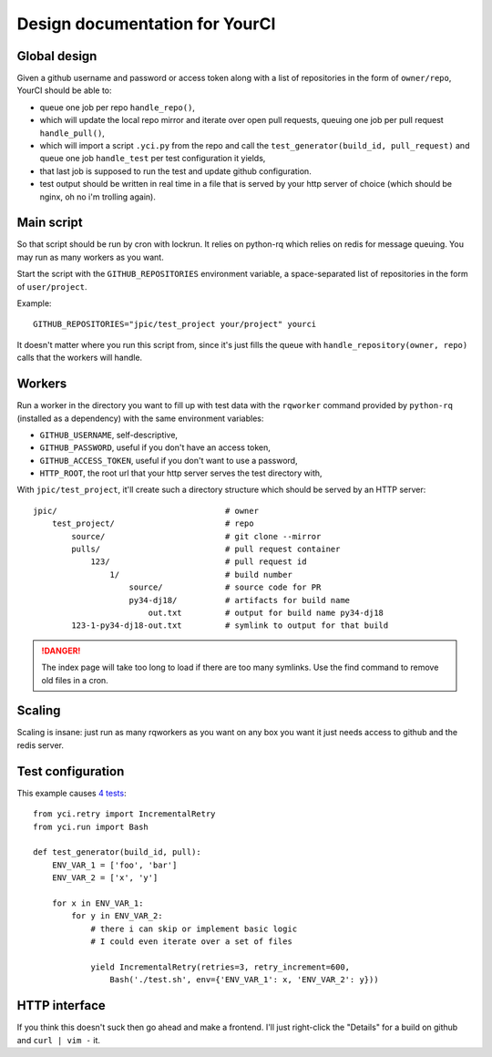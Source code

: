 Design documentation for YourCI
~~~~~~~~~~~~~~~~~~~~~~~~~~~~~~~

Global design
=============

Given a github username and password or access token along with a list of
repositories in the form of ``owner/repo``, YourCI should be able to:

- queue one job per repo ``handle_repo()``,
- which will update the local repo mirror and iterate over open pull requests,
  queuing one job per pull request ``handle_pull()``,
- which will import a script ``.yci.py`` from the repo and call the
  ``test_generator(build_id, pull_request)`` and queue one job ``handle_test``
  per test configuration it yields,
- that last job is supposed to run the test and update github configuration.
- test output should be written in real time in a file that is served by your
  http server of choice (which should be nginx, oh no i'm trolling again).

Main script
===========

So that script should be run by cron with lockrun. It relies on python-rq which
relies on redis for message queuing. You may run as many workers as you want.

Start the script with the ``GITHUB_REPOSITORIES`` environment variable, a
space-separated list of repositories in the form of ``user/project``.

Example::

    GITHUB_REPOSITORIES="jpic/test_project your/project" yourci

It doesn't matter where you run this script from, since it's just fills the
queue with ``handle_repository(owner, repo)`` calls that the workers will
handle.

Workers
=======

Run a worker in the directory you want to fill up with test data with the
``rqworker`` command provided by ``python-rq`` (installed as a dependency) with
the same environment variables:

- ``GITHUB_USERNAME``, self-descriptive,
- ``GITHUB_PASSWORD``, useful if you don't have an access token,
- ``GITHUB_ACCESS_TOKEN``, useful if you don't want to use a password,
- ``HTTP_ROOT``, the root url that your http server serves the test directory
  with,

With ``jpic/test_project``, it'll create such a directory structure which
should be served by an HTTP server::

    jpic/                                   # owner
        test_project/                       # repo
            source/                         # git clone --mirror
            pulls/                          # pull request container
                123/                        # pull request id
                    1/                      # build number
                        source/             # source code for PR
                        py34-dj18/          # artifacts for build name
                            out.txt         # output for build name py34-dj18
            123-1-py34-dj18-out.txt         # symlink to output for that build

.. danger:: The index page will take too long to load if there are too many
            symlinks. Use the find command to remove old files in a cron.

Scaling
=======

Scaling is insane: just run as many rqworkers as you want on any box you want
it just needs access to github and the redis server.

Test configuration
==================

This example causes `4 tests
<https://github.com/jpic/test_project/pull/1>`_::

    from yci.retry import IncrementalRetry
    from yci.run import Bash

    def test_generator(build_id, pull):
        ENV_VAR_1 = ['foo', 'bar']
        ENV_VAR_2 = ['x', 'y']

        for x in ENV_VAR_1:
            for y in ENV_VAR_2:
                # there i can skip or implement basic logic
                # I could even iterate over a set of files

                yield IncrementalRetry(retries=3, retry_increment=600,
                    Bash('./test.sh', env={'ENV_VAR_1': x, 'ENV_VAR_2': y}))

HTTP interface
==============

If you think this doesn't suck then go ahead and make a frontend. I'll just
right-click the "Details" for a build on github and ``curl | vim -`` it.
